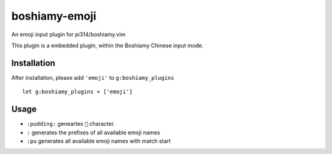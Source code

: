 ==============
boshiamy-emoji
==============
An emoji input plugin for pi314/boshiamy.vim

This plugin is a embedded plugin, within the Boshiamy Chinese input mode.

Installation
-------------
After installation, please add ``'emoji'`` to ``g:boshiamy_plugins`` ::

  let g:boshiamy_plugins = ['emoji']


Usage
------
* ``:pudding:`` geneartes ``🍮`` character.
* ``:`` generates the prefixes of all available emoji names
* ``:pu`` generates all available emoji names with match start
